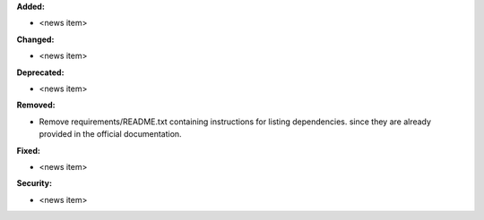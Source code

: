 **Added:**

* <news item>

**Changed:**

* <news item>

**Deprecated:**

* <news item>

**Removed:**

* Remove requirements/README.txt containing instructions for listing dependencies. since they are already provided in the official documentation.

**Fixed:**

* <news item>

**Security:**

* <news item>
